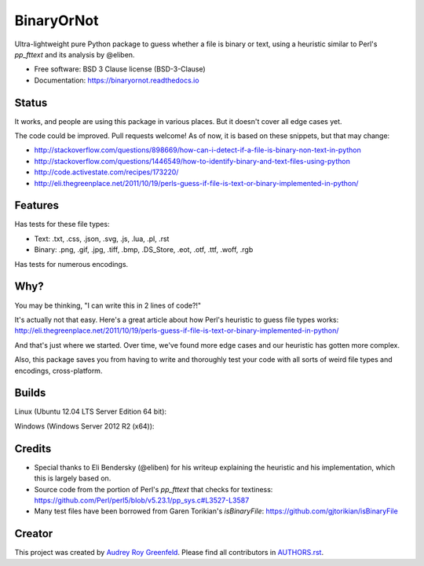 .. SPDX-FileCopyrightText: 2023 The binaryornot Authors, see AUTHORS.rst
..
.. SPDX-License-Identifier: BSD-3-Clause

=============================
BinaryOrNot
=============================

.. image:: https://img.shields.io/pypi/v/binaryornot.svg?style=flat
      :target: https://pypi.python.org/pypi/binaryornot

.. image:: https://readthedocs.org/projects/binaryornot/badge/?version=latest
    :target: http://binaryornot.readthedocs.io/en/latest/?badge=latest
    :alt: Documentation Status

.. image:: https://pyup.io/repos/github/binaryornot/binaryornot/shield.svg
   :target: https://pyup.io/repos/github/binaryornot/binaryornot/
   :alt: Updates

.. image:: https://api.reuse.software/badge/github.com/binaryornot/binaryornot
   :target: https://api.reuse.software/info/github.com/binaryornot/binaryornot
   :alt: REUSE Compliance

Ultra-lightweight pure Python package to guess whether a file is binary or text,
using a heuristic similar to Perl's `pp_fttext` and its analysis by @eliben.

* Free software: BSD 3 Clause license (BSD-3-Clause)
* Documentation: https://binaryornot.readthedocs.io

Status
------

It works, and people are using this package in various places. But it doesn't cover all edge cases yet.

The code could be improved. Pull requests welcome! As of now, it is based on these snippets, but that may change:

* http://stackoverflow.com/questions/898669/how-can-i-detect-if-a-file-is-binary-non-text-in-python
* http://stackoverflow.com/questions/1446549/how-to-identify-binary-and-text-files-using-python
* http://code.activestate.com/recipes/173220/
* http://eli.thegreenplace.net/2011/10/19/perls-guess-if-file-is-text-or-binary-implemented-in-python/

Features
--------

Has tests for these file types:

* Text: .txt, .css, .json, .svg, .js, .lua, .pl, .rst
* Binary: .png, .gif, .jpg, .tiff, .bmp, .DS_Store, .eot, .otf, .ttf, .woff, .rgb

Has tests for numerous encodings.

Why?
----

You may be thinking, "I can write this in 2 lines of code?!"

It's actually not that easy. Here's a great article about how Perl's
heuristic to guess file types works: http://eli.thegreenplace.net/2011/10/19/perls-guess-if-file-is-text-or-binary-implemented-in-python/

And that's just where we started. Over time, we've found more edge cases and
our heuristic has gotten more complex.

Also, this package saves you from having to write and thoroughly test
your code with all sorts of weird file types and encodings, cross-platform.

Builds
------

Linux (Ubuntu 12.04 LTS Server Edition 64 bit):

.. image:: https://img.shields.io/travis/audreyr/binaryornot/master.svg
        :target: https://travis-ci.org/audreyr/binaryornot

Windows (Windows Server 2012 R2 (x64)):

.. image:: https://img.shields.io/appveyor/ci/audreyr/binaryornot/master.svg
        :target: https://ci.appveyor.com/project/audreyr/binaryornot

Credits
-------

* Special thanks to Eli Bendersky (@eliben) for his writeup explaining the heuristic and his implementation, which this is largely based on.
* Source code from the portion of Perl's `pp_fttext` that checks for textiness: https://github.com/Perl/perl5/blob/v5.23.1/pp_sys.c#L3527-L3587
* Many test files have been borrowed from Garen Torikian's `isBinaryFile`: https://github.com/gjtorikian/isBinaryFile


Creator
-------

This project was created by `Audrey Roy Greenfeld <https://github.com/audreyfeldroy>`_.
Please find all contributors in `AUTHORS.rst <AUTHORS.rst>`_.
